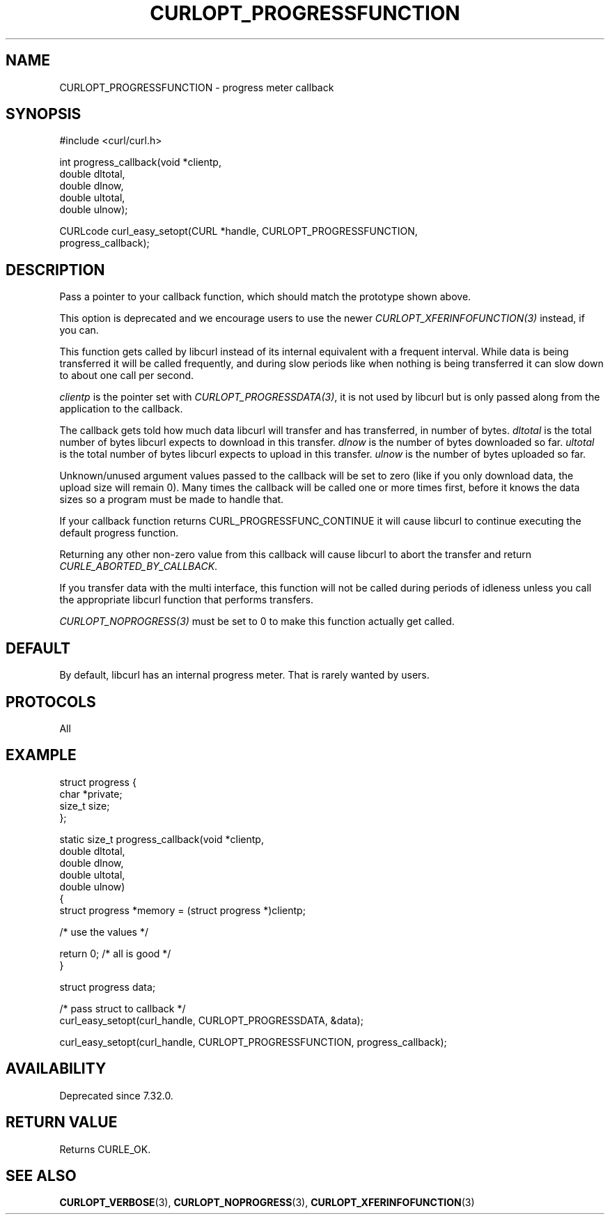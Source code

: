 .\" **************************************************************************
.\" *                                  _   _ ____  _
.\" *  Project                     ___| | | |  _ \| |
.\" *                             / __| | | | |_) | |
.\" *                            | (__| |_| |  _ <| |___
.\" *                             \___|\___/|_| \_\_____|
.\" *
.\" * Copyright (C) Daniel Stenberg, <daniel@haxx.se>, et al.
.\" *
.\" * This software is licensed as described in the file COPYING, which
.\" * you should have received as part of this distribution. The terms
.\" * are also available at https://curl.se/docs/copyright.html.
.\" *
.\" * You may opt to use, copy, modify, merge, publish, distribute and/or sell
.\" * copies of the Software, and permit persons to whom the Software is
.\" * furnished to do so, under the terms of the COPYING file.
.\" *
.\" * This software is distributed on an "AS IS" basis, WITHOUT WARRANTY OF ANY
.\" * KIND, either express or implied.
.\" *
.\" * SPDX-License-Identifier: curl
.\" *
.\" **************************************************************************
.\"
.TH CURLOPT_PROGRESSFUNCTION 3 "April 26, 2023" "ibcurl 8.2.1" libcurl

.SH NAME
CURLOPT_PROGRESSFUNCTION \- progress meter callback
.SH SYNOPSIS
.nf
#include <curl/curl.h>

int progress_callback(void *clientp,
                      double dltotal,
                      double dlnow,
                      double ultotal,
                      double ulnow);

CURLcode curl_easy_setopt(CURL *handle, CURLOPT_PROGRESSFUNCTION,
                          progress_callback);
.fi
.SH DESCRIPTION
Pass a pointer to your callback function, which should match the prototype
shown above.

This option is deprecated and we encourage users to use the
newer \fICURLOPT_XFERINFOFUNCTION(3)\fP instead, if you can.

This function gets called by libcurl instead of its internal equivalent with a
frequent interval. While data is being transferred it will be called
frequently, and during slow periods like when nothing is being transferred it
can slow down to about one call per second.

\fIclientp\fP is the pointer set with \fICURLOPT_PROGRESSDATA(3)\fP, it is not
used by libcurl but is only passed along from the application to the callback.

The callback gets told how much data libcurl will transfer and has
transferred, in number of bytes. \fIdltotal\fP is the total number of bytes
libcurl expects to download in this transfer. \fIdlnow\fP is the number of
bytes downloaded so far. \fIultotal\fP is the total number of bytes libcurl
expects to upload in this transfer. \fIulnow\fP is the number of bytes
uploaded so far.

Unknown/unused argument values passed to the callback will be set to zero
(like if you only download data, the upload size will remain 0). Many times
the callback will be called one or more times first, before it knows the data
sizes so a program must be made to handle that.

If your callback function returns CURL_PROGRESSFUNC_CONTINUE it will cause
libcurl to continue executing the default progress function.

Returning any other non-zero value from this callback will cause libcurl to
abort the transfer and return \fICURLE_ABORTED_BY_CALLBACK\fP.

If you transfer data with the multi interface, this function will not be
called during periods of idleness unless you call the appropriate libcurl
function that performs transfers.

\fICURLOPT_NOPROGRESS(3)\fP must be set to 0 to make this function actually
get called.
.SH DEFAULT
By default, libcurl has an internal progress meter. That is rarely wanted by
users.
.SH PROTOCOLS
All
.SH EXAMPLE
.nf
 struct progress {
   char *private;
   size_t size;
 };

 static size_t progress_callback(void *clientp,
                                 double dltotal,
                                 double dlnow,
                                 double ultotal,
                                 double ulnow)
 {
   struct progress *memory = (struct progress *)clientp;

   /* use the values */

   return 0; /* all is good */
 }

 struct progress data;

 /* pass struct to callback  */
 curl_easy_setopt(curl_handle, CURLOPT_PROGRESSDATA, &data);

 curl_easy_setopt(curl_handle, CURLOPT_PROGRESSFUNCTION, progress_callback);
.fi
.SH AVAILABILITY
Deprecated since 7.32.0.
.SH RETURN VALUE
Returns CURLE_OK.
.SH "SEE ALSO"
.BR CURLOPT_VERBOSE "(3), " CURLOPT_NOPROGRESS "(3), "
.BR CURLOPT_XFERINFOFUNCTION "(3)"
